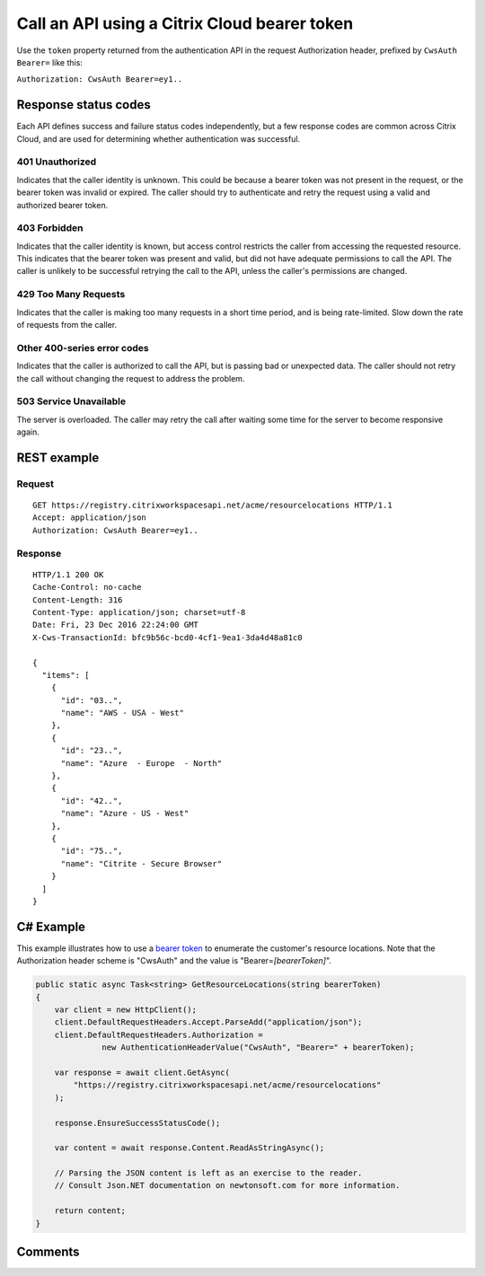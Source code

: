 =============================================
Call an API using a Citrix Cloud bearer token
=============================================

Use the ``token`` property returned from the authentication API in the request
Authorization header, prefixed by ``CwsAuth Bearer=`` like this:

``Authorization: CwsAuth Bearer=ey1..``


Response status codes
=====================
Each API defines success and failure status codes independently, but a few
response codes are common across Citrix Cloud, and are used for determining whether
authentication was successful.

401 Unauthorized
~~~~~~~~~~~~~~~~
Indicates that the caller identity is unknown.  This could be because a bearer
token was not present in the request, or the bearer token was invalid or expired.
The caller should try to authenticate and retry the request using a valid and
authorized bearer token.

403 Forbidden
~~~~~~~~~~~~~
Indicates that the caller identity is known, but access control restricts the
caller from accessing the requested resource.  This indicates that the bearer
token was present and valid, but did not have adequate permissions to call the
API.  The caller is unlikely to be successful retrying the call to the API,
unless the caller's permissions are changed.

429 Too Many Requests
~~~~~~~~~~~~~~~~~~~~~
Indicates that the caller is making too many requests in a short time period,
and is being rate-limited.  Slow down the rate of requests from the caller.

Other 400-series error codes
~~~~~~~~~~~~~~~~~~~~~~~~~~~~
Indicates that the caller is authorized to call the API, but is passing bad or
unexpected data.  The caller should not retry the call without changing the
request to address the problem.

503 Service Unavailable
~~~~~~~~~~~~~~~~~~~~~~~
The server is overloaded.  The caller may retry the call after waiting some time
for the server to become responsive again.

REST example
============

Request
~~~~~~~
::

  GET https://registry.citrixworkspacesapi.net/acme/resourcelocations HTTP/1.1
  Accept: application/json
  Authorization: CwsAuth Bearer=ey1..

Response
~~~~~~~~
::

  HTTP/1.1 200 OK
  Cache-Control: no-cache
  Content-Length: 316
  Content-Type: application/json; charset=utf-8
  Date: Fri, 23 Dec 2016 22:24:00 GMT
  X-Cws-TransactionId: bfc9b56c-bcd0-4cf1-9ea1-3da4d48a81c0

  {
    "items": [
      {
        "id": "03..",
        "name": "AWS - USA - West"
      },
      {
        "id": "23..",
        "name": "Azure  - Europe  - North"
      },
      {
        "id": "42..",
        "name": "Azure - US - West"
      },
      {
        "id": "75..",
        "name": "Citrite - Secure Browser"
      }
    ]
  }


C# Example
==========

This example illustrates how to use a `bearer token <authenticate_api_client.html>`_
to enumerate the customer's resource locations.  Note that the Authorization
header scheme is "CwsAuth" and the value is "Bearer=\ *[bearerToken]*".

.. code-block:: csharp

  public static async Task<string> GetResourceLocations(string bearerToken)
  {
      var client = new HttpClient();
      client.DefaultRequestHeaders.Accept.ParseAdd("application/json");
      client.DefaultRequestHeaders.Authorization =
                new AuthenticationHeaderValue("CwsAuth", "Bearer=" + bearerToken);

      var response = await client.GetAsync(
          "https://registry.citrixworkspacesapi.net/acme/resourcelocations"
      );

      response.EnsureSuccessStatusCode();

      var content = await response.Content.ReadAsStringAsync();

      // Parsing the JSON content is left as an exercise to the reader.
      // Consult Json.NET documentation on newtonsoft.com for more information.

      return content;
  }


Comments
========

.. disqus::
